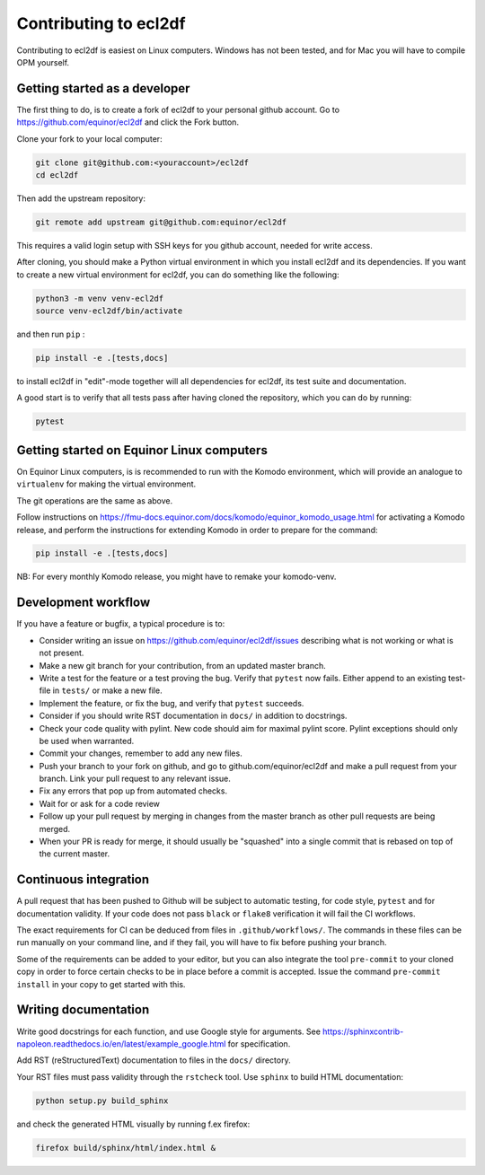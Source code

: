 ======================
Contributing to ecl2df
======================

Contributing to ecl2df is easiest on Linux computers. Windows has not been
tested, and for Mac you will have to compile OPM yourself.

Getting started as a developer
------------------------------

The first thing to do, is to create a fork of ecl2df to your personal
github account. Go to https://github.com/equinor/ecl2df and click the Fork
button.

Clone your fork to your local computer:

.. code-block:: console

  git clone git@github.com:<youraccount>/ecl2df
  cd ecl2df

Then add the upstream repository:

.. code-block:: console

  git remote add upstream git@github.com:equinor/ecl2df

This requires a valid login setup with SSH keys for you github account, needed
for write access.

After cloning, you should make a Python virtual environment in which you install
ecl2df and its dependencies. If you want to create a new virtual environment for
ecl2df, you can do something like the following:

.. code-block:: console

  python3 -m venv venv-ecl2df
  source venv-ecl2df/bin/activate

and then run ``pip`` :

.. code-block:: console

  pip install -e .[tests,docs]

to install ecl2df in "edit"-mode together will all dependencies for ecl2df, its
test suite and documentation.

A good start is to verify that all tests pass after having cloned the
repository, which you can do by running:

.. code-block:: console

  pytest


Getting started on Equinor Linux computers
------------------------------------------

On Equinor Linux computers, is is recommended to run with the Komodo
environment, which will provide an analogue to ``virtualenv`` for
making the virtual environment.

The git operations are the same as above.

Follow instructions on https://fmu-docs.equinor.com/docs/komodo/equinor_komodo_usage.html
for activating a Komodo release, and perform the instructions for extending
Komodo in order to prepare for the command:

.. code-block:: console

  pip install -e .[tests,docs]

NB: For every monthly Komodo release, you might have to remake your komodo-venv.

Development workflow
--------------------

If you have a feature or bugfix, a typical procedure is to:

* Consider writing an issue on https://github.com/equinor/ecl2df/issues describing
  what is not working or what is not present.
* Make a new git branch for your contribution, from an updated master branch.
* Write a test for the feature or a test proving the bug. Verify that ``pytest``
  now fails. Either append to an existing test-file in ``tests/`` or make
  a new file.
* Implement the feature, or fix the bug, and verify that ``pytest`` succeeds.
* Consider if you should write RST documentation in ``docs/`` in addition to
  docstrings.
* Check your code quality with pylint. New code should aim for maximal pylint
  score. Pylint exceptions should only be used when warranted.
* Commit your changes, remember to add any new files.
* Push your branch to your fork on github, and go to github.com/equinor/ecl2df
  and make a pull request from your branch. Link your pull request to any
  relevant issue.
* Fix any errors that pop up from automated checks.
* Wait for or ask for a code review
* Follow up your pull request by merging in changes from the master branch
  as other pull requests are being merged.
* When your PR is ready for merge, it should usually be "squashed" into a single
  commit that is rebased on top of the current master.

Continuous integration
----------------------

A pull request that has been pushed to Github will be subject to automatic
testing, for code style, ``pytest`` and for documentation validity. If your code
does not pass ``black`` or ``flake8`` verification it will fail the CI workflows.

The exact requirements for CI can be deduced from files in ``.github/workflows/``.
The commands in these files can be run manually on your command line, and if
they fail, you will have to fix before pushing your branch.

Some of the requirements can be added to your editor, but you can also integrate
the tool ``pre-commit``  to your cloned copy in order to force certain checks to be
in place before a commit is accepted. Issue the command ``pre-commit install``
in your copy to get started with this.


Writing documentation
---------------------

Write good docstrings for each function, and use Google style for arguments.
See https://sphinxcontrib-napoleon.readthedocs.io/en/latest/example_google.html
for specification.

Add RST (reStructuredText) documentation to files in the ``docs/`` directory.

Your RST files must pass validity through the ``rstcheck`` tool. Use ``sphinx``
to build HTML documentation:

.. code-block:: console

  python setup.py build_sphinx

and check the generated HTML visually by running f.ex firefox:

.. code-block:: console

  firefox build/sphinx/html/index.html &
